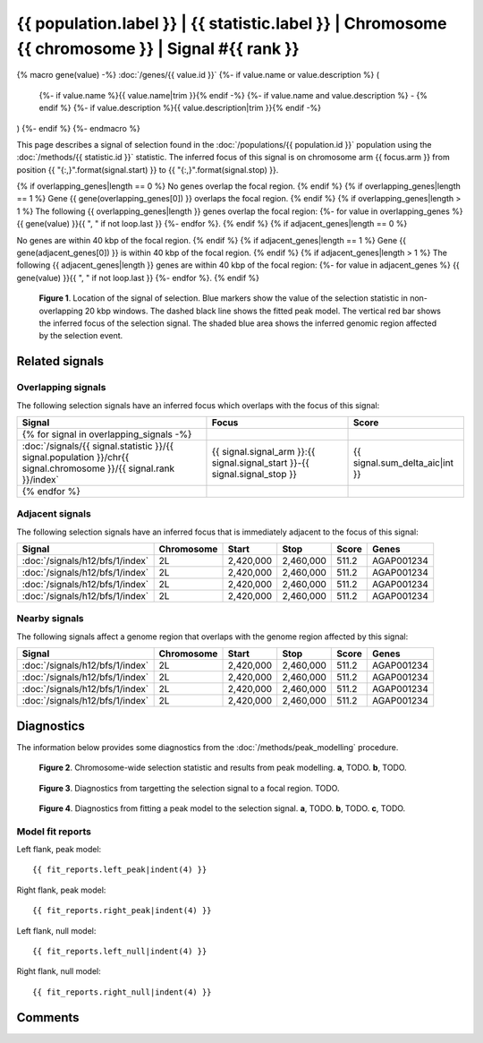 
{{ population.label }} | {{ statistic.label }} | Chromosome {{ chromosome }} | Signal #{{ rank }}
================================================================================

{% macro gene(value) -%}
:doc:`/genes/{{ value.id }}`
{%- if value.name or value.description %} (
    {%- if value.name %}{{ value.name|trim }}{% endif -%}
    {%- if value.name and value.description %} - {% endif %}
    {%- if value.description %}{{ value.description|trim }}{% endif -%}
)
{%- endif %}
{%- endmacro %}

This page describes a signal of selection found in the
:doc:`/populations/{{ population.id }}` population using the
:doc:`/methods/{{ statistic.id }}` statistic.
The inferred focus of this signal is on chromosome arm {{ focus.arm }} from
position {{ "{:,}".format(signal.start) }} to {{ "{:,}".format(signal.stop) }}.

{% if overlapping_genes|length == 0 %}
No genes overlap the focal region.
{% endif %}
{% if overlapping_genes|length == 1 %}
Gene {{ gene(overlapping_genes[0]) }} overlaps the focal region.
{% endif %}
{% if overlapping_genes|length > 1 %}
The following {{ overlapping_genes|length }} genes overlap the focal region:
{%- for value in overlapping_genes %} {{ gene(value) }}{{ ", " if not loop.last }}
{%- endfor %}.
{% endif %}
{% if adjacent_genes|length == 0 %}

No genes are within 40 kbp of the focal region.
{% endif %}
{% if adjacent_genes|length == 1 %}
Gene {{ gene(adjacent_genes[0]) }} is within 40 kbp of the focal region.
{% endif %}
{% if adjacent_genes|length > 1 %}
The following {{ adjacent_genes|length }} genes are within 40 kbp of the focal
region:
{%- for value in adjacent_genes %} {{ gene(value) }}{{ ", " if not loop.last }}
{%- endfor %}.
{% endif %}

.. figure:: signal_location.png
    :alt: signal location

    **Figure 1**. Location of the signal of selection. Blue markers show the
    value of the selection statistic in non-overlapping 20 kbp windows. The
    dashed black line shows the fitted peak model. The vertical red bar shows
    the inferred focus of the selection signal. The shaded blue area shows the
    inferred genomic region affected by the selection event.

Related signals
---------------

Overlapping signals
~~~~~~~~~~~~~~~~~~~

The following selection signals have an inferred focus which overlaps with the
focus of this signal:

.. cssclass:: table-hover
.. csv-table::
    :widths: auto
    :header: Signal, Focus, Score

    {% for signal in overlapping_signals -%}
    :doc:`/signals/{{ signal.statistic }}/{{ signal.population }}/chr{{ signal.chromosome }}/{{ signal.rank }}/index`,"{{ signal.signal_arm }}:{{ signal.signal_start }}-{{ signal.signal_stop }}",{{ signal.sum_delta_aic|int }}
    {% endfor %}

Adjacent signals
~~~~~~~~~~~~~~~~

The following selection signals have an inferred focus that is immediately
adjacent to the focus of this signal:

.. cssclass:: table-hover
.. csv-table::
    :header: Signal, Chromosome, Start, Stop, Score, Genes

    :doc:`/signals/h12/bfs/1/index`, 2L, "2,420,000", "2,460,000", 511.2, AGAP001234
    :doc:`/signals/h12/bfs/1/index`, 2L, "2,420,000", "2,460,000", 511.2, AGAP001234
    :doc:`/signals/h12/bfs/1/index`, 2L, "2,420,000", "2,460,000", 511.2, AGAP001234
    :doc:`/signals/h12/bfs/1/index`, 2L, "2,420,000", "2,460,000", 511.2, AGAP001234

Nearby signals
~~~~~~~~~~~~~~

The following signals affect a genome region that overlaps with the genome region
affected by this signal:

.. cssclass:: table-hover
.. csv-table::
    :header: Signal, Chromosome, Start, Stop, Score, Genes

    :doc:`/signals/h12/bfs/1/index`, 2L, "2,420,000", "2,460,000", 511.2, AGAP001234
    :doc:`/signals/h12/bfs/1/index`, 2L, "2,420,000", "2,460,000", 511.2, AGAP001234
    :doc:`/signals/h12/bfs/1/index`, 2L, "2,420,000", "2,460,000", 511.2, AGAP001234
    :doc:`/signals/h12/bfs/1/index`, 2L, "2,420,000", "2,460,000", 511.2, AGAP001234

Diagnostics
-----------

The information below provides some diagnostics from the
:doc:`/methods/peak_modelling` procedure.

.. figure:: signal_context.png

    **Figure 2**. Chromosome-wide selection statistic and results from peak
    modelling. **a**, TODO. **b**, TODO.

.. figure:: signal_targetting.png

    **Figure 3**. Diagnostics from targetting the selection signal to a focal
    region. TODO.

.. figure:: signal_fit.png

    **Figure 4**. Diagnostics from fitting a peak model to the selection signal.
    **a**, TODO. **b**, TODO. **c**, TODO.

Model fit reports
~~~~~~~~~~~~~~~~~

Left flank, peak model::

    {{ fit_reports.left_peak|indent(4) }}

Right flank, peak model::

    {{ fit_reports.right_peak|indent(4) }}

Left flank, null model::

    {{ fit_reports.left_null|indent(4) }}

Right flank, null model::

    {{ fit_reports.right_null|indent(4) }}

Comments
--------

.. raw:: html

    <div id="disqus_thread"></div>
    <script>
    (function() { // DON'T EDIT BELOW THIS LINE
    var d = document, s = d.createElement('script');
    s.src = 'https://agam-selection-atlas.disqus.com/embed.js';
    s.setAttribute('data-timestamp', +new Date());
    (d.head || d.body).appendChild(s);
    })();
    </script>
    <noscript>Please enable JavaScript to view the <a href="https://disqus.com/?ref_noscript">comments powered by Disqus.</a></noscript>
